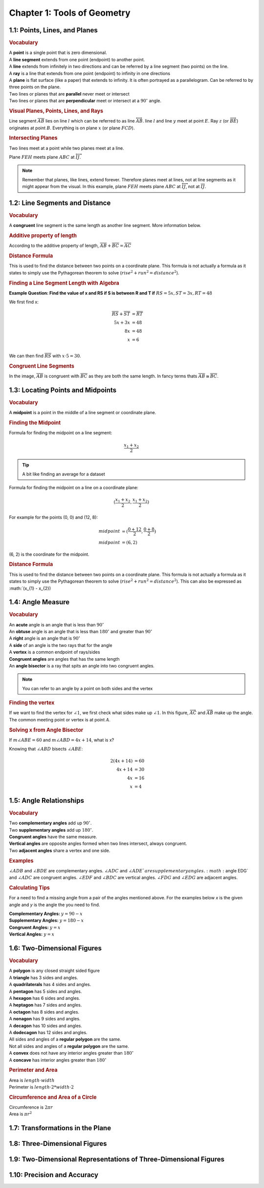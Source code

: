 Chapter 1: Tools of Geometry 
===================================

1.1: Points, Lines, and Planes
-----------------------------------
.. rubric:: Vocabulary

| A **point** is a single point that is zero dimensional.
| A **line segment** extends from one point (endpoint) to another point.
| A **line** extends from infinitely in two directions and can be referred by a line segment (two points) on the line.
| A **ray** is a line that extends from one point (endpoint) to infinity in one directions
| A **plane** is flat surface (like a paper) that extends to infinity. It is often portrayed as a parallelogram. Can be referred to by three points on the plane.
| Two lines or planes that are **parallel** never meet or intersect
| Two lines or planes that are **perpendicular** meet or intersect at a :math:`90^{\circ}` angle. 

.. rubric:: Visual Planes, Points, Lines, and Rays

.. drawio-image:: diagrams/11-plane_line_ray_point.drawio

Line segment :math:`\overline{AB}` lies on line :math:`l` which can be referred to as line :math:`\overleftrightarrow{AB}`. line :math:`l` and line :math:`y` meet at point :math:`E`. Ray :math:`z` (or :math:`\overrightarrow{BE}`) originates at point :math:`B`. Everything is on plane :math:`x` (or plane :math:`FCD`). 

.. rubric:: Intersecting Planes

Two lines meet at a point while two planes meet at a line. 

.. drawio-image:: diagrams/11-2_planes_meeting.drawio

Plane :math:`FEH` meets plane :math:`ABC` at :math:`\overleftrightarrow{IJ}`.

.. note::

    Remember that planes, like lines, extend forever. Therefore planes meet at lines, not at line segments as it might appear from the visual. In this example, plane :math:`FEH` meets plane :math:`ABC` at :math:`\overleftrightarrow{IJ}`, not at :math:`\overline{IJ}`.



1.2: Line Segments and Distance
------------------------------------

.. rubric:: Vocabulary

| A **congruent** line segment is the same length as another line segment. More information below.


.. rubric:: Additive property of length

.. drawio-image:: diagrams/12-congruent_line_segments.drawio

According to the additive property of length, :math:`\overline{AB} + \overline{BC} = \overline{AC}` 

.. rubric:: Distance Formula

This is used to find the distance between two points on a coordinate plane. This formula is not actually a formula as it states to simply use the Pythagorean theorem to solve (:math:`rise^2 + run^2 = distance^2`). 

.. rubric:: Finding a Line Segment Length with Algebra

**Example Question: Find the value of x and RS if S is between R and T if** :math:`RS = 5x, ST = 3x, RT = 48`

We first find x:

.. math:: 

    \overline{RS} + \overline{ST} &= \overline{RT} \\
    5x + 3x &= 48 \\
    8x &= 48 \\
    x &= 6 \\

We can then find :math:`\overline{RS}` with :math:`x \cdot 5 = 30`.

.. rubric:: Congruent Line Segments

.. drawio-image:: diagrams/12-congruent_line_segments.drawio

In the image, :math:`\overline{AB}` is congruent with :math:`\overline{BC}` as they are both the same length. In fancy terms thats :math:`\overline{AB} \cong \overline{BC}`.


1.3: Locating Points and Midpoints
---------------------------------------
.. rubric:: Vocabulary

| A **midpoint** is a point in the middle of a line segment or coordinate plane.

.. rubric:: Finding the Midpoint

Formula for finding the midpoint on a line segment:

.. math:: 

    \frac{x_{1} + x_{2}}{2}

.. tip::

    A bit like finding an average for a dataset

Formula for finding the midpoint on a line on a coordinate plane:

.. math:: 

    (\frac{x_{1} + x_{2}}{2}, \frac{x_{1} + x_{2}}{2})

For example for the points (0, 0) and (12, 8):

.. math:: 
    midpoint &= (\frac{0 + 12}{2}, \frac{0 + 8}{2}) \\
    midpoint &= (6, 2)

(6, 2) is the coordinate for the midpoint.

.. rubric:: Distance Formula

This is used to find the distance between two points on a coordinate plane. This formula is not actually a formula as it states to simply use the Pythagorean theorem to solve (:math:`rise^2 + run^2 = distance^2`). This can also be expressed as :math:`(x_{1} - x_{2})

    

1.4: Angle Measure
-----------------------

.. rubric:: Vocabulary

| An **acute** angle is an angle that is less than :math:`90^{\circ}`
| An **obtuse** angle is an angle that is less than :math:`180^{\circ}` and greater than :math:`90^{\circ}`
| A **right** angle is an angle that is :math:`90^{\circ}`
| A **side** of an angle is the two rays that for the angle
| A **vertex** is a common endpoint of rays/sides
| **Congruent angles** are angles that has the same length 
| An **angle bisector** is a ray that spits an angle into two congruent angles.

.. note:: 

    You can refer to an angle by a point on both sides and the vertex

.. rubric:: Finding the vertex

.. drawio-image:: diagrams/14-vertex_finding.drawio

If we want to find the vertex for :math:`\angle 1`, we first check what sides make up :math:`\angle 1`. In this figure, :math:`\overrightarrow{AC}` and :math:`\overrightarrow{AB}` make up the angle. The common meeting point or vertex is at point :math:`A`.


.. rubric:: Solving x from Angle Bisector

.. drawio-image:: diagrams/14-bisect_angle_algebra.drawio
If :math:`m \angle ABE = 60` and  :math:`m \angle ABD = 4x + 14`, what is x?

Knowing that :math:`\angle ABD` bisects :math:`\angle ABE`:

.. math:: 

    2(4x + 14) &= 60  \\
    4x + 14 &= 30 \\
    4x &= 16 \\
    x &= 4
    

1.5: Angle Relationships
-----------------------------
.. rubric:: Vocabulary

| Two **complementary angles** add up :math:`90^{\circ}`.
| Two **supplementary angles** add up :math:`180^{\circ}`. 
| **Congruent angles** have the same measure.
| **Vertical angles** are opposite angles formed when two lines intersect, always congruent.
| Two **adjacent angles** share a vertex and one side.

.. rubric:: Examples

.. dawio-image:: diagrams/15-angle_relationships_types.drawio

:math:`\angle ADB` and :math:`\angle BDE` are complementary angles. :math:`\angle ADC` and :math:`\angle ADE`are supplementary angles. :math:`\angle EDG` and :math:`\angle ADC` are congruent angles. :math:`\angle EDF` and :math:`\angle BDC` are vertical angles. :math:`\angle FDG` and :math:`\angle EDG` are adjacent angles.

.. rubric:: Calculating Tips

For a need to find a missing angle from a pair of the angles mentioned above. For the examples below *x* is the given angle and *y* is the angle the you need to find.

| **Complementary Angles:** :math:`y = 90 - x`
| **Supplementary Angles:** :math:`y = 180 - x`
| **Congruent Angles:** :math:`y = x` 
| **Vertical Angles:** :math:`y = x`


1.6: Two-Dimensional Figures
---------------------------------
.. rubric:: Vocabulary

| A **polygon** is any closed straight sided figure
| A **triangle** has 3 sides and angles.
| A **quadrilaterals** has 4 sides and angles.
| A **pentagon** has 5 sides and angles.
| A **hexagon** has 6 sides and angles.
| A **heptagon** has 7 sides and angles.
| A **octagon** has 8 sides and angles.
| A **nonagon** has 9 sides and angles.
| A **decagon** has 10 sides and angles.
| A **dodecagon** has 12 sides and angles.
| All sides and angles of a **regular polygon** are the same.
| Not all sides and angles of a **regular polygon** are the same.
| A **convex** does not have any interior angles greater than :math:`180^{\circ}` 
| A **concave** has interior angles greater than :math:`180^{\circ}`

.. rubric:: Perimeter and Area

| Area is :math:`length \cdot width` 
| Perimeter is :math:`length \cdot 2 * width \cdot 2`

.. rubric:: Circumference and Area of a Circle

| Circumference is :math:`2 \pi r` 
| Area is :math:`\pi r^2` 


1.7: Transformations in the Plane
--------------------------------------


1.8: Three-Dimensional Figures
-----------------------------------


1.9: Two-Dimensional Representations of Three-Dimensional Figures
----------------------------------------------------------------------


1.10: Precision and Accuracy
---------------------------------


